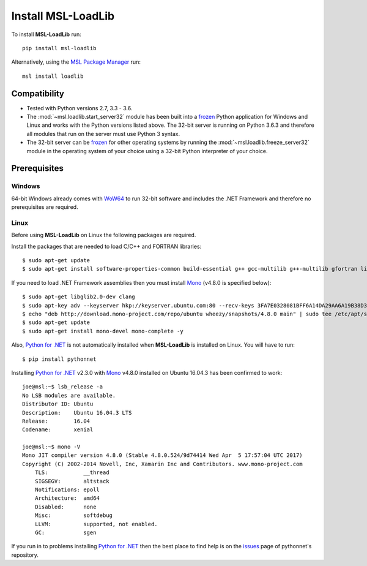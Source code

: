 Install MSL-LoadLib
===================

To install **MSL-LoadLib** run::

   pip install msl-loadlib

Alternatively, using the `MSL Package Manager`_ run::

   msl install loadlib

.. _MSL Package Manager: http://msl-package-manager.readthedocs.io/en/latest/?badge=latest

Compatibility
-------------

* Tested with Python versions 2.7, 3.3 - 3.6.
* The :mod:`~msl.loadlib.start_server32` module has been built into a `frozen <http://www.pyinstaller.org/>`_
  Python application for Windows and Linux and works with the Python versions listed above. The 32-bit server
  is running on Python 3.6.3 and therefore all modules that run on the server must use Python 3 syntax.
* The 32-bit server can be `frozen <http://www.pyinstaller.org/>`_ for other operating systems by running
  the :mod:`~msl.loadlib.freeze_server32` module in the operating system of your choice using a 32-bit
  Python interpreter of your choice.

.. _prerequisites:

Prerequisites
-------------

Windows
+++++++
64-bit Windows already comes with `WoW64 <https://en.wikipedia.org/wiki/WoW64>`_ to run 32-bit software and
includes the .NET Framework and therefore no prerequisites are required.

Linux
++++++
Before using **MSL-LoadLib** on Linux the following packages are required.

Install the packages that are needed to load C/C++ and FORTRAN libraries::

   $ sudo apt-get update
   $ sudo apt-get install software-properties-common build-essential g++ gcc-multilib g++-multilib gfortran libgfortran3:i386 zlib1g:i386

If you need to load .NET Framework assemblies then you must install Mono_ (v4.8.0 is specified below)::

   $ sudo apt-get libglib2.0-dev clang
   $ sudo apt-key adv --keyserver hkp://keyserver.ubuntu.com:80 --recv-keys 3FA7E0328081BFF6A14DA29AA6A19B38D3D831EF
   $ echo "deb http://download.mono-project.com/repo/ubuntu wheezy/snapshots/4.8.0 main" | sudo tee /etc/apt/sources.list.d/mono-official.list
   $ sudo apt-get update
   $ sudo apt-get install mono-devel mono-complete -y

Also, `Python for .NET`_ is not automatically installed when **MSL-LoadLib** is installed on Linux.
You will have to run::

   $ pip install pythonnet

Installing `Python for .NET`_ v2.3.0 with Mono_ v4.8.0 installed on Ubuntu 16.04.3 has been confirmed to work::

   joe@msl:~$ lsb_release -a
   No LSB modules are available.
   Distributor ID: Ubuntu
   Description:    Ubuntu 16.04.3 LTS
   Release:        16.04
   Codename:       xenial

   joe@msl:~$ mono -V
   Mono JIT compiler version 4.8.0 (Stable 4.8.0.524/9d74414 Wed Apr  5 17:57:04 UTC 2017)
   Copyright (C) 2002-2014 Novell, Inc, Xamarin Inc and Contributors. www.mono-project.com
       TLS:           __thread
       SIGSEGV:       altstack
       Notifications: epoll
       Architecture:  amd64
       Disabled:      none
       Misc:          softdebug
       LLVM:          supported, not enabled.
       GC:            sgen

If you run in to problems installing `Python for .NET`_ then the best place to find help is on the
`issues <https://github.com/pythonnet/pythonnet/issues>`_ page of pythonnet's repository.

.. _Mono: http://www.mono-project.com/
.. _Python for .NET: https://pypi.python.org/pypi/pythonnet/